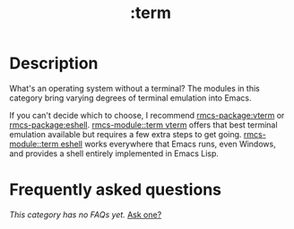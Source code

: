 #+title:   :term
#+created: August 01, 2021
#+since:   21.12.0

* Description
What's an operating system without a terminal? The modules in this category
bring varying degrees of terminal emulation into Emacs.

If you can't decide which to choose, I recommend [[rmcs-package:vterm]] or [[rmcs-package:eshell]]. [[rmcs-module::term vterm]]
offers that best terminal emulation available but requires a few extra steps to
get going. [[rmcs-module::term eshell]] works everywhere that Emacs runs, even Windows, and
provides a shell entirely implemented in Emacs Lisp.

* Frequently asked questions
/This category has no FAQs yet./ [[rmcs-suggest-faq:][Ask one?]]
